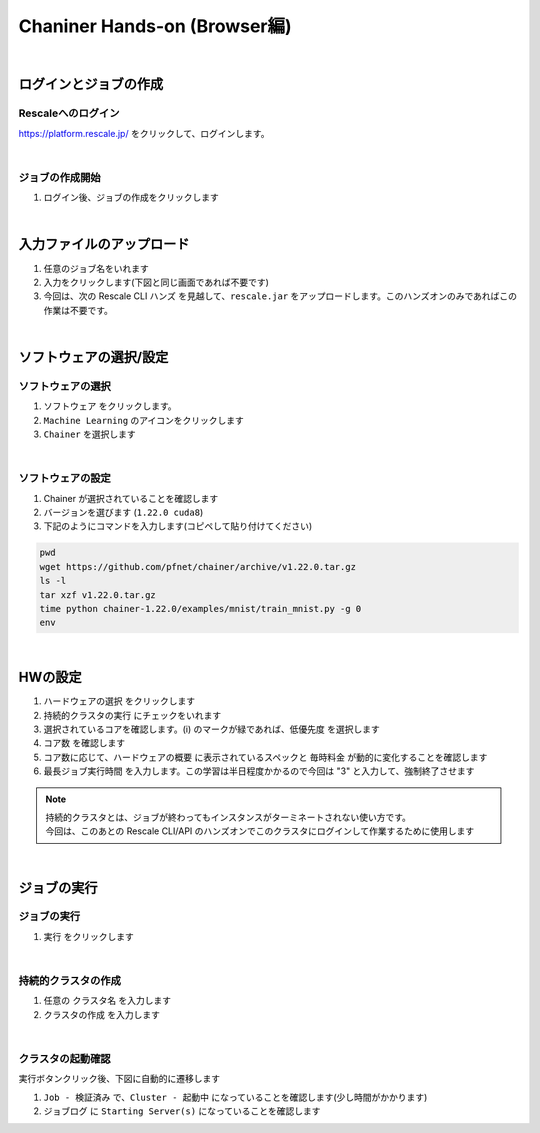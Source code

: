 ###################################
Chaniner Hands-on (Browser編)
###################################

|

ログインとジョブの作成
=====================

Rescaleへのログイン
--------------------

https://platform.rescale.jp/ をクリックして、ログインします。


.. image:: ./image/login.jpg
    :scale: 25%

|

ジョブの作成開始
--------------------

1. ログイン後、ジョブの作成をクリックします

.. image:: ./image/chainer0.jpg
    :scale: 25%

|

入力ファイルのアップロード
================================

1. 任意のジョブ名をいれます
2. 入力をクリックします(下図と同じ画面であれば不要です)
3. 今回は、次の Rescale CLI ハンズ を見越して、``rescale.jar`` をアップロードします。このハンズオンのみであればこの作業は不要です。

.. image:: ./image/chainer1.jpg
    :scale: 25%

|

ソフトウェアの選択/設定
================================

ソフトウェアの選択
-------------------------

1. ``ソフトウェア`` をクリックします。
2. ``Machine Learning`` のアイコンをクリックします
3. ``Chainer`` を選択します

.. image:: ./image/chainer2.jpg
    :scale: 25%

|

ソフトウェアの設定
-------------------------

1. Chainer が選択されていることを確認します
2. バージョンを選びます (``1.22.0 cuda8``)
3. 下記のようにコマンドを入力します(コピペして貼り付けてください)

.. code-block:: bash

    pwd
    wget https://github.com/pfnet/chainer/archive/v1.22.0.tar.gz
    ls -l
    tar xzf v1.22.0.tar.gz
    time python chainer-1.22.0/examples/mnist/train_mnist.py -g 0
    env

.. image:: ./image/chainer2-2.jpg
    :scale: 25%

|

HWの設定
================================

1. ``ハードウェアの選択`` をクリックします
2. ``持続的クラスタの実行`` にチェックをいれます
3. 選択されているコアを確認します。(i) のマークが緑であれば、``低優先度`` を選択します
4. ``コア数`` を確認します
5. コア数に応じて、``ハードウェアの概要`` に表示されているスペックと ``毎時料金`` が動的に変化することを確認します
6. ``最長ジョブ実行時間`` を入力します。この学習は半日程度かかるので今回は "3" と入力して、強制終了させます

.. image:: ./image/chainer3.jpg
    :scale: 25%

.. note::
    | 持続的クラスタとは、ジョブが終わってもインスタンスがターミネートされない使い方です。
    | 今回は、このあとの Rescale CLI/API のハンズオンでこのクラスタにログインして作業するために使用します

|

ジョブの実行
================================

ジョブの実行
----------------

1. ``実行`` をクリックします

.. image:: ./image/chainer4.jpg
    :scale: 25%

|

持続的クラスタの作成
------------------------

1. 任意の ``クラスタ名`` を入力します
2. ``クラスタの作成`` を入力します

.. image:: ./image/chainer4-2.jpg
    :scale: 25%

|

クラスタの起動確認
----------------------

実行ボタンクリック後、下図に自動的に遷移します

1. ``Job - 検証済み`` で、``Cluster - 起動中`` になっていることを確認します(少し時間がかかります)
2. ``ジョブログ`` に ``Starting Server(s)`` になっていることを確認します

.. image:: ./image/chainer4-3.jpg
    :scale: 25%
